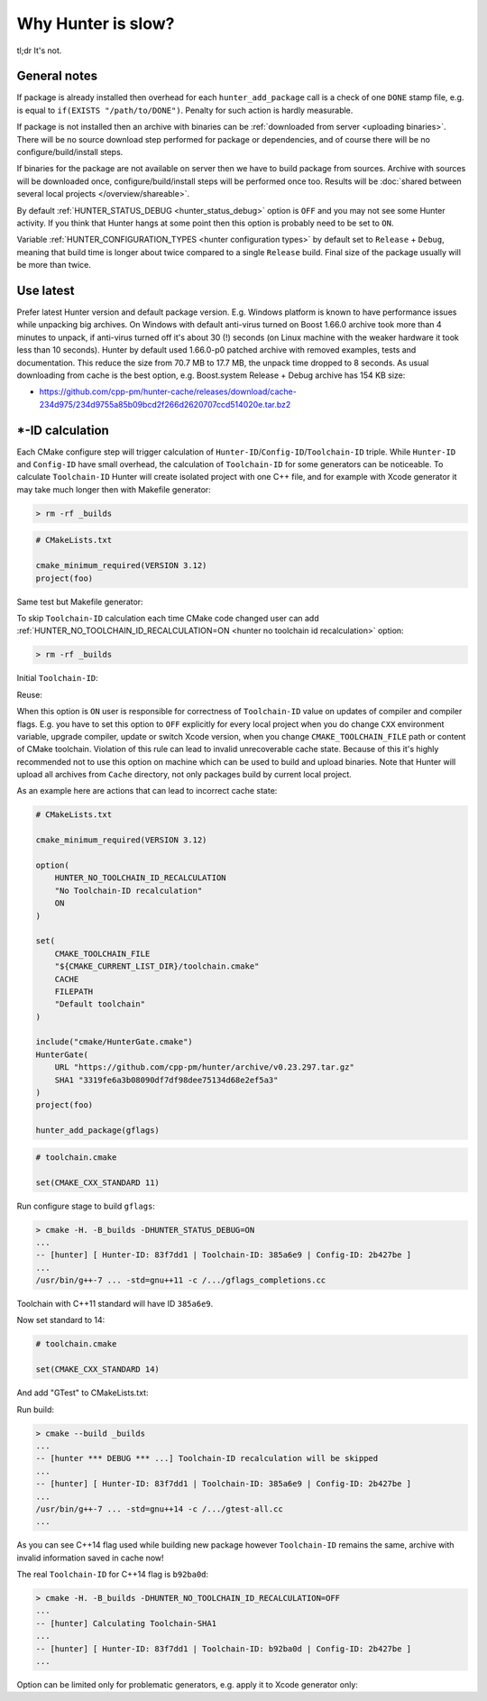 .. Copyright (c) 2018, Ruslan Baratov
.. All rights reserved.

.. spelling::

  tl
  dr

Why Hunter is slow?
-------------------

tl;dr It's not.

General notes
=============

If package is already installed then overhead for each ``hunter_add_package``
call is a check of one ``DONE`` stamp file,
e.g. is equal to ``if(EXISTS "/path/to/DONE")``. Penalty for such action is
hardly measurable.

If package is not installed then an archive with binaries can be
:ref:`downloaded from server <uploading binaries>`. There will be no source
download step performed for package or dependencies, and of course there will be
no configure/build/install steps.

If binaries for the package are not available on server then we have to build
package from sources. Archive with sources will be downloaded once,
configure/build/install steps will be performed once too. Results will be
:doc:`shared between several local projects </overview/shareable>`.

By default :ref:`HUNTER_STATUS_DEBUG <hunter_status_debug>` option is ``OFF``
and you may not see some Hunter activity. If you think that Hunter hangs at
some point then this option is probably need to be set to ``ON``.

Variable :ref:`HUNTER_CONFIGURATION_TYPES <hunter configuration types>` by
default set to ``Release`` + ``Debug``, meaning that build time is longer about
twice compared to a single ``Release`` build. Final size of the package usually
will be more than twice.

Use latest
==========

Prefer latest Hunter version and default package version. E.g. Windows platform
is known to have performance issues while unpacking big archives. On Windows
with default anti-virus turned on Boost 1.66.0 archive took more than 4 minutes
to unpack, if anti-virus turned off it's about 30 (!) seconds (on Linux machine
with the weaker hardware it took less than 10 seconds). Hunter by default used
1.66.0-p0 patched archive with removed examples, tests and documentation. This
reduce the size from 70.7 MB to 17.7 MB, the unpack time dropped to 8 seconds.
As usual downloading from cache is the best option, e.g.  Boost.system Release
+ Debug archive has 154 KB size:

* https://github.com/cpp-pm/hunter-cache/releases/download/cache-234d975/234d9755a85b09bcd2f266d2620707ccd514020e.tar.bz2

.. _id calculation:

\*-ID calculation
=================

Each CMake configure step will trigger calculation of
``Hunter-ID``/``Config-ID``/``Toolchain-ID`` triple. While ``Hunter-ID`` and
``Config-ID`` have small overhead, the calculation of ``Toolchain-ID`` for
some generators can be noticeable. To calculate ``Toolchain-ID`` Hunter will
create isolated project with one C++ file, and for example with Xcode generator
it may take much longer then with Makefile generator:

.. code-block:: none

  > rm -rf _builds

.. code-block:: cmake

  # CMakeLists.txt

  cmake_minimum_required(VERSION 3.12)
  project(foo)

.. code-block:: none
  :emphasize-lines: 1, 8

  > time cmake -H. -B_builds -GXcode
  -- The C compiler identification is AppleClang ...
  -- The CXX compiler identification is AppleClang ...
  ...
  -- Configuring done
  -- Generating done
  -- Build files have been written to: /.../_builds
  cmake -H. -B_builds -GXcode ... 18.305 total

Same test but Makefile generator:

.. code-block:: none
  :emphasize-lines: 1, 8

  > time cmake -H. -B_builds
  -- The C compiler identification is AppleClang ...
  -- The CXX compiler identification is AppleClang ...
  ...
  -- Configuring done
  -- Generating done
  -- Build files have been written to: /.../_builds
  cmake -H. -B_builds ... 2.400 total

To skip ``Toolchain-ID`` calculation each time CMake code changed user can add
:ref:`HUNTER_NO_TOOLCHAIN_ID_RECALCULATION=ON <hunter no toolchain id recalculation>`
option:

.. code-block:: none

  > rm -rf _builds

.. code-block:: cmake
  :emphasize-lines: 5-9

  # CMakeLists.txt

  cmake_minimum_required(VERSION 3.12)

  option(
      HUNTER_NO_TOOLCHAIN_ID_RECALCULATION
      "No Toolchain-ID recalculation"
      ON
  )

  include("cmake/HunterGate.cmake")
  HunterGate(
      URL "https://github.com/cpp-pm/hunter/archive/v0.23.297.tar.gz"
      SHA1 "3319fe6a3b08090df7df98dee75134d68e2ef5a3"
  )
  project(foo)

  hunter_add_package(md5)

Initial ``Toolchain-ID``:

.. code-block:: none
  :emphasize-lines: 3

  > cmake -H. -B_builds -DHUNTER_STATUS_DEBUG=ON
  ...
  -- [hunter] Calculating Toolchain-SHA1
  ...

Reuse:

.. code-block:: none
  :emphasize-lines: 3

  > cmake -H. -B_builds -DHUNTER_STATUS_DEBUG=ON
  ...
  -- [hunter *** DEBUG *** ...] Toolchain-ID recalculation will be skipped
  ...

When this option is ``ON`` user is responsible for correctness of
``Toolchain-ID`` value on updates of compiler and compiler flags. E.g. you have
to set this option to ``OFF`` explicitly for every local project when you do
change ``CXX`` environment variable, upgrade compiler, update or switch Xcode
version, when you change ``CMAKE_TOOLCHAIN_FILE`` path or content of CMake
toolchain. Violation of this rule can lead to invalid unrecoverable cache state.
Because of this it's highly recommended not to use this option on machine
which can be used to build and upload binaries. Note that Hunter will upload
all archives from ``Cache`` directory, not only packages build by current
local project.

As an example here are actions that can lead to incorrect cache state:

.. code-block:: cmake

  # CMakeLists.txt

  cmake_minimum_required(VERSION 3.12)

  option(
      HUNTER_NO_TOOLCHAIN_ID_RECALCULATION
      "No Toolchain-ID recalculation"
      ON
  )

  set(
      CMAKE_TOOLCHAIN_FILE
      "${CMAKE_CURRENT_LIST_DIR}/toolchain.cmake"
      CACHE
      FILEPATH
      "Default toolchain"
  )

  include("cmake/HunterGate.cmake")
  HunterGate(
      URL "https://github.com/cpp-pm/hunter/archive/v0.23.297.tar.gz"
      SHA1 "3319fe6a3b08090df7df98dee75134d68e2ef5a3"
  )
  project(foo)

  hunter_add_package(gflags)

.. code-block:: cmake

  # toolchain.cmake

  set(CMAKE_CXX_STANDARD 11)

Run configure stage to build ``gflags``:

.. code-block:: none

  > cmake -H. -B_builds -DHUNTER_STATUS_DEBUG=ON
  ...
  -- [hunter] [ Hunter-ID: 83f7dd1 | Toolchain-ID: 385a6e9 | Config-ID: 2b427be ]
  ...
  /usr/bin/g++-7 ... -std=gnu++11 -c /.../gflags_completions.cc

Toolchain with C++11 standard will have ID ``385a6e9``.

Now set standard to 14:

.. code-block:: cmake

  # toolchain.cmake

  set(CMAKE_CXX_STANDARD 14)

And add "GTest" to CMakeLists.txt:

.. code-block:: cmake
  :emphasize-lines: 27

  # CMakeLists.txt

  cmake_minimum_required(VERSION 3.12)

  option(
      HUNTER_NO_TOOLCHAIN_ID_RECALCULATION
      "No Toolchain-ID recalculation"
      ON
  )

  set(
      CMAKE_TOOLCHAIN_FILE
      "${CMAKE_CURRENT_LIST_DIR}/toolchain.cmake"
      CACHE
      FILEPATH
      "Default toolchain"
  )

  include("cmake/HunterGate.cmake")
  HunterGate(
      URL "https://github.com/cpp-pm/hunter/archive/v0.23.297.tar.gz"
      SHA1 "3319fe6a3b08090df7df98dee75134d68e2ef5a3"
  )
  project(foo)

  hunter_add_package(gflags)
  hunter_add_package(GTest)

Run build:

.. code-block:: none

  > cmake --build _builds
  ...
  -- [hunter *** DEBUG *** ...] Toolchain-ID recalculation will be skipped
  ...
  -- [hunter] [ Hunter-ID: 83f7dd1 | Toolchain-ID: 385a6e9 | Config-ID: 2b427be ]
  ...
  /usr/bin/g++-7 ... -std=gnu++14 -c /.../gtest-all.cc
  ...

As you can see C++14 flag used while building new package however
``Toolchain-ID`` remains the same, archive with invalid information saved
in cache now!

The real ``Toolchain-ID`` for C++14 flag is ``b92ba0d``:

.. code-block:: none

  > cmake -H. -B_builds -DHUNTER_NO_TOOLCHAIN_ID_RECALCULATION=OFF
  ...
  -- [hunter] Calculating Toolchain-SHA1
  ...
  -- [hunter] [ Hunter-ID: 83f7dd1 | Toolchain-ID: b92ba0d | Config-ID: 2b427be ]
  ...

Option can be limited only for problematic generators, e.g. apply it to
Xcode generator only:

.. code-block:: cmake
  :emphasize-lines: 3-9

  cmake_minimum_required(VERSION 3.12)

  if(CMAKE_GENERATOR STREQUAL "Xcode")
    option(
        HUNTER_NO_TOOLCHAIN_ID_RECALCULATION
        "No Toolchain-ID recalculation"
        ON
    )
  endif()

  include("cmake/HunterGate.cmake")
  HunterGate(
      URL "https://github.com/cpp-pm/hunter/archive/v0.23.297.tar.gz"
      SHA1 "3319fe6a3b08090df7df98dee75134d68e2ef5a3"
  )
  project(foo)
